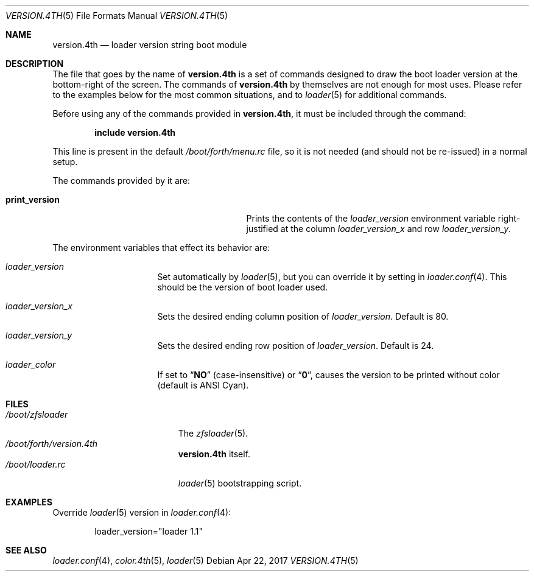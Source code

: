 .\" Copyright (c) 2011-2013 Devin Teske
.\" All rights reserved.
.\"
.\" Redistribution and use in source and binary forms, with or without
.\" modification, are permitted provided that the following conditions
.\" are met:
.\" 1. Redistributions of source code must retain the above copyright
.\"    notice, this list of conditions and the following disclaimer.
.\" 2. Redistributions in binary form must reproduce the above copyright
.\"    notice, this list of conditions and the following disclaimer in the
.\"    documentation and/or other materials provided with the distribution.
.\"
.\" THIS SOFTWARE IS PROVIDED BY THE AUTHOR AND CONTRIBUTORS ``AS IS'' AND
.\" ANY EXPRESS OR IMPLIED WARRANTIES, INCLUDING, BUT NOT LIMITED TO, THE
.\" IMPLIED WARRANTIES OF MERCHANTABILITY AND FITNESS FOR A PARTICULAR PURPOSE
.\" ARE DISCLAIMED.  IN NO EVENT SHALL THE AUTHOR OR CONTRIBUTORS BE LIABLE
.\" FOR ANY DIRECT, INDIRECT, INCIDENTAL, SPECIAL, EXEMPLARY, OR CONSEQUENTIAL
.\" DAMAGES (INCLUDING, BUT NOT LIMITED TO, PROCUREMENT OF SUBSTITUTE GOODS
.\" OR SERVICES; LOSS OF USE, DATA, OR PROFITS; OR BUSINESS INTERRUPTION)
.\" HOWEVER CAUSED AND ON ANY THEORY OF LIABILITY, WHETHER IN CONTRACT, STRICT
.\" LIABILITY, OR TORT (INCLUDING NEGLIGENCE OR OTHERWISE) ARISING IN ANY WAY
.\" OUT OF THE USE OF THIS SOFTWARE, EVEN IF ADVISED OF THE POSSIBILITY OF
.\" SUCH DAMAGE.
.\"
.Dd Apr 22, 2017
.Dt VERSION.4TH 5
.Os
.Sh NAME
.Nm version.4th
.Nd loader version string boot module
.Sh DESCRIPTION
The file that goes by the name of
.Nm
is a set of commands designed to draw the boot loader
version at the bottom-right of the screen.
The commands of
.Nm
by themselves are not enough for most uses.
Please refer to the
examples below for the most common situations, and to
.Xr loader 5
for additional commands.
.Pp
Before using any of the commands provided in
.Nm ,
it must be included
through the command:
.Pp
.Dl include version.4th
.Pp
This line is present in the default
.Pa /boot/forth/menu.rc
file, so it is not needed (and should not be re-issued) in a normal setup.
.Pp
The commands provided by it are:
.Pp
.Bl -tag -width disable-module_module -compact -offset indent
.It Ic print_version
Prints the contents of the
.Va loader_version
environment variable right-justified at the column
.Va loader_version_x
and row
.Va loader_version_y .
.El
.Pp
The environment variables that effect its behavior are:
.Bl -tag -width bootfile -offset indent
.It Va loader_version
Set automatically by
.Xr loader 5 ,
but you can override it by setting in
.Xr loader.conf 4 .
This should be the version of boot loader used.
.It Va loader_version_x
Sets the desired ending column position of
.Va loader_version .
Default is 80.
.It Va loader_version_y
Sets the desired ending row position of
.Va loader_version .
Default is 24.
.It Va loader_color
If set to
.Dq Li NO
(case-insensitive) or
.Dq Li 0 ,
causes the version to be printed without color
.Pq default is ANSI Cyan .
.El
.Sh FILES
.Bl -tag -width /boot/version.4th -compact
.It Pa /boot/zfsloader
The
.Xr zfsloader 5 .
.It Pa /boot/forth/version.4th
.Nm
itself.
.It Pa /boot/loader.rc
.Xr loader 5
bootstrapping script.
.El
.Sh EXAMPLES
Override
.Xr loader 5
version in
.Xr loader.conf 4 :
.Pp
.Bd -literal -offset indent -compact
loader_version="loader 1.1"
.Ed
.Sh SEE ALSO
.Xr loader.conf 4 ,
.Xr color.4th 5 ,
.Xr loader 5
